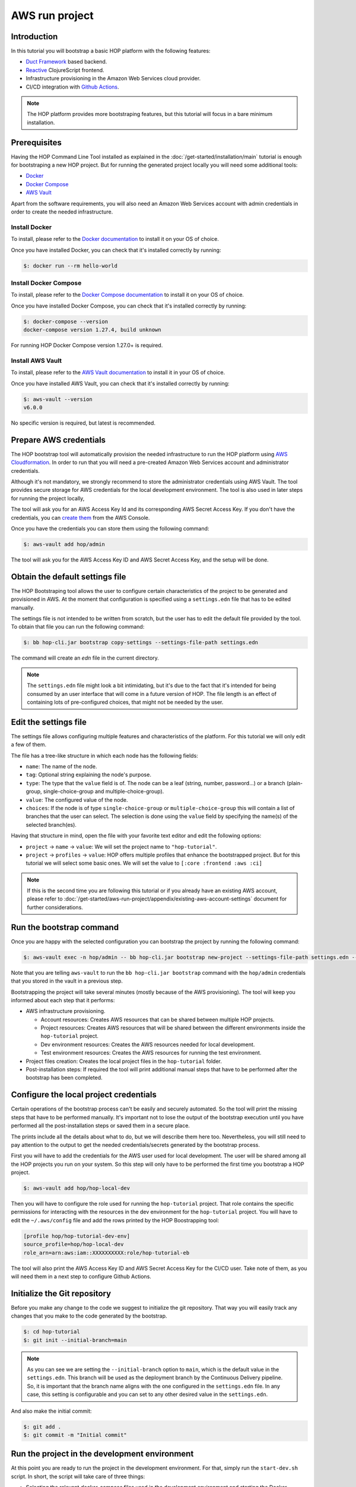 AWS run project
===============

Introduction
------------

In this tutorial you will bootstrap a basic HOP platform with the
following features:

* `Duct Framework`_ based backend.
* `Reactive`_ ClojureScript frontend.
* Infrastructure provisioning in the Amazon Web Services cloud provider.
* CI/CD integration with `Github Actions`_.

.. _Reactive: https://github.com/reagent-project/reagent
.. _Duct Framework: https://github.com/duct-framework/duct
.. _Amazon Web Services: https://aws.amazon.com/
.. _Github Actions: https://docs.github.com/en/actions

.. note::

   The HOP platform provides more bootstraping features, but this
   tutorial will focus in a bare minimum installation.


Prerequisites
-------------

Having the HOP Command Line Tool installed as explained in the
:doc:`/get-started/installation/main` tutorial is enough for
bootstraping a new HOP project. But for running the generated project
locally you will need some additional tools:

* `Docker <https://www.docker.com/>`_
* `Docker Compose <https://docs.docker.com/compose/>`_
* `AWS Vault <https://github.com/99designs/aws-vault>`_

Apart from the software requirements, you will also need an Amazon Web
Services account with admin credentials in order to create the needed
infrastructure.

Install Docker
++++++++++++++

To install, please refer to the `Docker documentation`_ to install it
on your OS of choice.

.. _Docker documentation: https://docs.docker.com/engine/install/

Once you have installed Docker, you can check that it's installed
correctly by running:

.. code-block:: console

   $: docker run --rm hello-world

Install Docker Compose
++++++++++++++++++++++

To install, please refer to the `Docker Compose documentation`_ to
install it on your OS of choice.

.. _Docker Compose documentation: https://docs.docker.com/compose/install/

Once you have installed Docker Compose, you can check that it's installed
correctly by running:

.. code-block:: console

   $: docker-compose --version
   docker-compose version 1.27.4, build unknown

For running HOP Docker Compose version 1.27.0+ is required.

Install AWS Vault
+++++++++++++++++

To install, please refer to the `AWS Vault documentation`_ to install
it in your OS of choice.

.. _AWS Vault documentation: https://github.com/99designs/aws-vault#installing

Once you have installed AWS Vault, you can check that it's installed
correctly by running:

.. code-block:: console

   $: aws-vault --version
   v6.0.0

No specific version is required, but latest is recommended.

Prepare AWS credentials
-------------

The HOP bootstrap tool will automatically provision the needed
infrastructure to run the HOP platform using `AWS Cloudformation`_. In
order to run that you will need a pre-created Amazon Web Services
account and administrator credentials.

Although it's not mandatory, we strongly recommend to store the
administrator credentials using AWS Vault. The tool provides secure
storage for AWS credentials for the local development environment. The
tool is also used in later steps for running the project locally,

The tool will ask you for an AWS Access Key Id and its corresponding
AWS Secret Access Key. If you don't have the credentials, you can
`create them`_ from the AWS Console.

.. _AWS Cloudformation: https://aws.amazon.com/cloudformation/
.. _create them: https://docs.aws.amazon.com/IAM/latest/UserGuide/id_credentials_access-keys.html?icmpid=docs_iam_console

Once you have the credentials you can store them using the following
command:

.. code-block:: console

   $: aws-vault add hop/admin

The tool will ask you for the AWS Access Key ID and AWS Secret Access
Key, and the setup will be done.

Obtain the default settings file
--------------------------------

The HOP Bootstraping tool allows the user to configure certain
characteristics of the project to be generated and provisioned in
AWS. At the moment that configuration is specified using a
``settings.edn`` file that has to be edited manually.

The settings file is not intended to be written from scratch, but the
user has to edit the default file provided by the tool. To obtain that
file you can run the following command:

.. code-block:: console

   $: bb hop-cli.jar bootstrap copy-settings --settings-file-path settings.edn

The command will create an `edn` file in the current directory.

.. note::

   The ``settings.edn`` file might look a bit intimidating, but it's
   due to the fact that it's intended for being consumed by an user
   interface that will come in a future version of HOP. The file
   length is an effect of containing lots of pre-configured choices,
   that might not be needed by the user.

Edit the settings file
----------------------

The settings file allows configuring multiple features and
characteristics of the platform. For this tutorial we will only edit a
few of them.

The file has a tree-like structure in which each node has the
following fields:

* ``name``: The name of the node.
* ``tag``: Optional string explaining the node's purpose.
* ``type``: The type that the ``value`` field is of. The node can be a
  leaf (string, number, password...) or a branch (plain-group,
  single-choice-group and multiple-choice-group).
* ``value``: The configured value of the node.
* ``choices``: If the node is of type ``single-choice-group`` or
  ``multiple-choice-group`` this will contain a list of branches that
  the user can select. The selection is done using the ``value`` field
  by specifying the name(s) of the selected branch(es).

Having that structure in mind, open the file with your favorite text
editor and edit the following options:

* ``project`` -> ``name`` -> ``value``: We will set the project name to ``"hop-tutorial"``.
* ``project`` -> ``profiles`` -> ``value``: HOP offers multiple
  profiles that enhance the bootstrapped project. But for this
  tutorial we will select some basic ones. We will set the value to
  ``[:core :frontend :aws :ci]``

.. note::

   If this is the second time you are following this tutorial or if
   you already have an existing AWS account, please refer to
   :doc:`/get-started/aws-run-project/appendix/existing-aws-account-settings`
   document for further considerations.

Run the bootstrap command
-------------------------

Once you are happy with the selected configuration you can bootstrap
the project by running the following command:

.. code-block:: console

   $: aws-vault exec -n hop/admin -- bb hop-cli.jar bootstrap new-project --settings-file-path settings.edn --target-project-dir hop-tutorial

Note that you are telling ``aws-vault`` to run the ``bb hop-cli.jar
bootstrap`` command with the ``hop/admin`` credentials that you stored
in the vault in a previous step.

Bootstrapping the project will take several minutes (mostly because of
the AWS provisioning). The tool will keep you informed about each step
that it performs:

* AWS infrastructure provisioning.

  * Account resources: Creates AWS resources that can be shared
    between multiple HOP projects.
  * Project resources: Creates AWS resources that will be shared
    between the different environments inside the ``hop-tutorial``
    project.
  * Dev environment resources: Creates the AWS resources needed for
    local development.
  * Test environment resources: Creates the AWS
    resources for running the test environment.

* Project files creation: Creates the local project files in the
  ``hop-tutorial`` folder.

* Post-installation steps: If required the tool will print additional
  manual steps that have to be performed after the bootstrap has been
  completed.

Configure the local project credentials
---------------------------------------

Certain operations of the bootstrap process can't be easily and
securely automated. So the tool will print the missing steps that have
to be performed manually. It's important not to lose the output of the
bootstrap execution until you have performed all the post-installation
steps or saved them in a secure place.

The prints include all the details about what to do, but we will
describe them here too. Nevertheless, you will still need to pay
attention to the output to get the needed credentials/secrets
generated by the bootstrap process.

First you will have to add the credentials for the AWS user used for
local development. The user will be shared among all the HOP projects
you run on your system. So this step will only have to be performed
the first time you bootstrap a HOP project.

.. code-block:: console

   $: aws-vault add hop/hop-local-dev

Then you will have to configure the role used for running the
``hop-tutorial`` project. That role contains the specific permissions
for interacting with the resources in the dev environment for the
``hop-tutorial`` project. You will have to edit the ``~/.aws/config`` file
and add the rows printed by the HOP Boostrapping tool:

.. code-block:: python

   [profile hop/hop-tutorial-dev-env]
   source_profile=hop/hop-local-dev
   role_arn=arn:aws:iam::XXXXXXXXXX:role/hop-tutorial-eb

The tool will also print the AWS Access Key ID and AWS Secret Access
Key for the CI/CD user. Take note of them, as you will need them in a
next step to configure Github Actions.

Initialize the Git repository
-----------------------------

Before you make any change to the code we suggest to initialize the
git repository. That way you will easily track any changes that you
make to the code generated by the bootstrap.

.. code-block:: console

   $: cd hop-tutorial
   $: git init --initial-branch=main

.. note::

   As you can see we are setting the ``--initial-branch`` option to
   ``main``, which is the default value in the ``settings.edn``. This
   branch will be used as the deployment branch by the Continuous
   Delivery pipeline. So, it is important that the branch name aligns
   with the one configured in the ``settings.edn`` file. In any case,
   this setting is configurable and you can set to any other desired
   value in the ``settings.edn``.

And also make the initial commit:

.. code-block:: console

   $: git add .
   $: git commit -m "Initial commit"


Run the project in the development environment
----------------------------------------------

At this point you are ready to run the project in the development
environment. For that, simply run the ``start-dev.sh`` script. In
short, the script will take care of three things:

* Selecting the relevant `docker-compose` files used in the
  development environment and starting the Docker containers.
* Making sure that the environment is started in a fresh state.
* Running the project with the ``hop/hop-tutorial-dev-env``
  credentials needed for accessing the development environment
  resources.

.. code-block:: console

   $: ./start-dev.sh

You can see that the script started two Docker containers: the HOP web
application and a `Nginx`_ reverse proxy.

.. _Nginx: https://nginx.org

The application's container is already running, but that doesn't mean
that the application's web server is up and running. You need to start
it manually from the REPL. In the application logs you should see that
the REPL is running on the port ``4001``.

Using your favourite Clojure IDE connect to the REPL. Some IDE's call
this type of REPL external or remote.

Once connected, you can load up the Duct development environment:

.. code-block:: clojure

   user=> (dev)
   :loaded
   dev=>

And then start the application itself:

.. code-block:: clojure

   dev=> (go)
   :duct.server.http.jetty/starting-server {:port 3000}
   :initiated

At this point the application's web server will be up and running, and
you should be able to connect through a web browser. The ``(go)``
command outputed that the server is running on port ``3000``. But you
should connect through the Nginx reverse proxy that's running in the
port ``80`` instead.

Open a web browser and go to ``http://localhost``. You should see
HOP's welcome page there.

.. image:: img/local-running-hop-app.png

We won't make any change to the code now, so once you check that the
application is running you can stop it by executing the following
script:

.. code-block:: console

   $: ./stop-dev.sh

Create and configure the external Github repository
---------------------------------------------------

In this tutorial we will use Github for hosting the code, and Github
Actions for the Continuous Integration and Continuous Delivery
pipeline. Both services are free of charge for public repositories.

You can follow Github's `official documentation`_ for creating the
repository.

Once you create the repository, GitHub will display a set of
instructions to do your first commit and push. However, ignore it, and
only configure the secrets used for deploying the HOP application to
AWS by following these steps:

1. Open the repository settings.
2. In the sidebar, go to Security -> Secrets -> Actions.
3. You will need to configure three secrets here with the values of
   the CI user provided in the post installation steps of the
   bootstrap process.

   * ``AWS_ACCESS_KEY_ID``
   * ``AWS_SECRET_ACCESS_KEY``
   * ``AWS_DEFAULT_REGION``

.. image:: img/github-secrets.png

Then configure the local repository to point to Github's
remote repository by running:

.. code-block:: console

   $: git remote add origin <github-repository-url>

And you can push your initial commit:

.. code-block:: console

   $: git push -u origin main

.. _official documentation: https://docs.github.com/en/repositories/creating-and-managing-repositories/creating-a-new-repository

Deploy application to test environment
--------------------------------------

The first push to the repository won't trigger the pipeline, so you
will have to make a second commit to proceed.

Open the ``app/src/hop_tutorial/client/landing.cljs`` namespace using
your favorite IDE and edit the ``"Your application is up and
running"`` message to ``"Your application is up and running on AWS"``.

Now commit and push the change to Github:

.. code-block:: console

   $: git add app/src/hop-tutorial/client/landing.cljs
   $: git commit -m "Change landing message"
   $: git push

This second commit will start the pipeline which will perform the
following steps:

1. Linting and format checks of the ``sh``, ``yaml``, ``json`` and
   ``Dockerfile`` files.
2. Linting and format checks of the Clojure project files using
   ``clj-kondo``, ``eastwood`` and ``cljfmt``.
3. Executing tests.
4. Deploying The application to AWS ElasticBeanstalk. For that the
   Docker production image is built and uploaded to AWS ECR first.

.. image:: img/github-actions-pipeline-run.png

At this point the application should be deployed to AWS. You can check
that the deployment was successfull in the AWS Console:

Log in into your AWS Account and go to the ElasticBeanstalk service.

.. image:: img/elasticbeanstalk-environment-list.png

Now choose the ``hop-tutorial-test`` environment under the ``hop-tutorial``
application.

.. image:: img/elasticbeanstalk-environment.png

If the deployment was succesfull you will see a green check in the
Health section. It might happen that when you open the page the
application is still being deployed. So don't worry if you see a red
or yellow health check for some time. If something goes wrong the
errors will be displayed in the "Recent events" section below the
health check.

Accessing the web application in the test environment
-----------------------------------------------------

Under the ElasticBeanstalk environment name you will see the
application's publicly available URL.

When accessing it for the first time you will get a warning about the
page certificate being invalid. That's expected as the application is
using a self-signed certificate created by the Bootstrap tool.

.. image:: img/self-signed-certificate-warning.png

You can tell the browser to ignore the warning until you setup a real
certificate.

.. image:: img/aws-running-hop-app.png

There you have your new HOP-based application!
